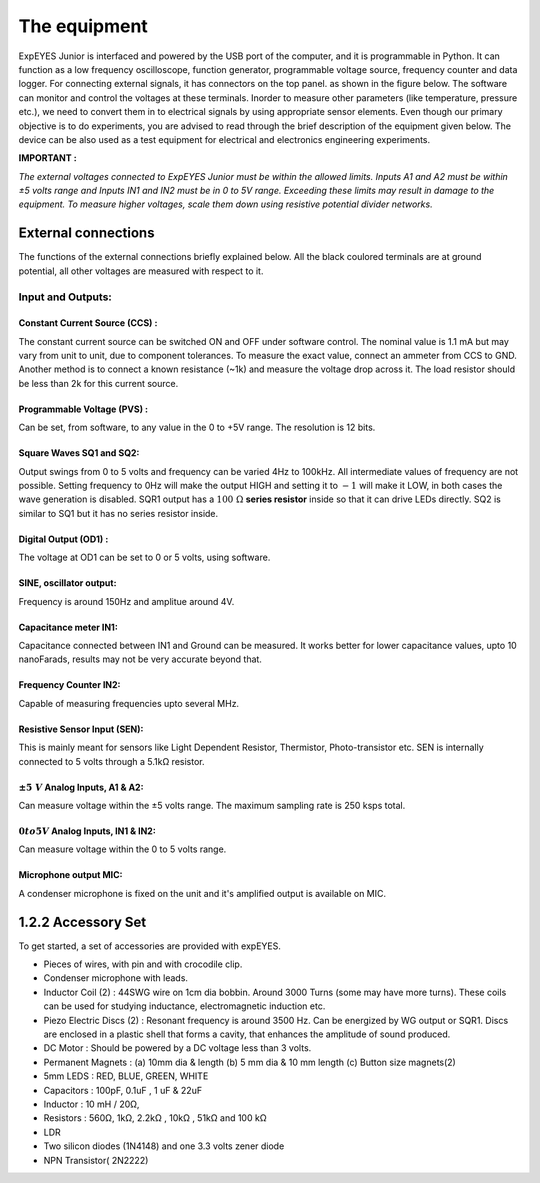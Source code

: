 The equipment
=============

ExpEYES Junior is interfaced and powered by the USB port of the computer,
and it is programmable in Python. It can function as a low frequency
oscilloscope, function generator, programmable voltage source, frequency
counter and data logger. For connecting external signals, it has connectors 
on the top panel. as shown in the figure below. The software can monitor and 
control the voltages at these terminals. Inorder to measure other 
parameters (like temperature, pressure etc.), we
need to convert them in to electrical signals by using appropriate
sensor elements. Even though our primary objective is to
do experiments, you are advised to read through the brief description of
the equipment given below. The device can be also used as a test
equipment for electrical and electronics engineering experiments.

**IMPORTANT :**

*The external voltages connected to ExpEYES Junior must be within the allowed
limits. Inputs A1 and A2 must be within ±5 volts range and Inputs IN1
and IN2 must be in 0 to 5V range. Exceeding these limits may result in
damage to the equipment. To measure higher voltages, scale them down
using resistive potential divider networks.*

.. image:: pics/ej-with-pc-lr.jpg
	   :width: 400px


External connections
--------------------

The functions of the external connections briefly explained below. All
the black coulored terminals are at ground potential, all other voltages
are measured with respect to it.

Input and Outputs:
^^^^^^^^^^^^^^^^^^^

Constant Current Source (CCS) :
"""""""""""""""""""""""""""""""

The constant current source can be switched ON and OFF under software
control. The nominal value is 1.1 mA but may vary from unit to unit, due
to component tolerances. To measure the exact value, connect an ammeter
from CCS to GND. Another method is to connect a known resistance (~1k)
and measure the voltage drop across it. The load resistor should be less
than 2k for this current source.

Programmable Voltage (PVS) :
""""""""""""""""""""""""""""

Can be set, from software, to any value in the 0 to +5V range. The
resolution is 12 bits.

Square Waves SQ1 and SQ2:
"""""""""""""""""""""""""""

Output swings from 0 to 5 volts and frequency can be varied 4Hz to
100kHz. All intermediate values of frequency are not possible. Setting 
frequency to 0Hz will make the output HIGH and setting it to
:math:`-1` will make it LOW, in both cases
the wave generation is disabled. SQR1 output has a :math:`100~\Omega` **series
resistor** inside so that it can drive LEDs directly.
SQ2 is similar to SQ1 but it has no series resistor inside.

Digital Output (OD1) :
""""""""""""""""""""""

The voltage at OD1 can be set to 0 or 5 volts, using software.

SINE, oscillator output:
""""""""""""""""""""""""

Frequency is around 150Hz and amplitue around 4V.


Capacitance meter IN1:
""""""""""""""""""""""

Capacitance connected between IN1 and Ground can be measured. It works
better for lower capacitance values, upto 10 nanoFarads, results may not
be very accurate beyond that.

Frequency Counter IN2:
""""""""""""""""""""""

Capable of measuring frequencies upto several MHz.

Resistive Sensor Input (SEN):
"""""""""""""""""""""""""""""

This is mainly meant for sensors like Light Dependent Resistor,
Thermistor, Photo-transistor etc. SEN is internally connected to 5
volts through a 5.1\ k\ Ω resistor.

:math:`\pm5\ V` Analog Inputs, A1 & A2:
""""""""""""""""""""""""""""""""""""""""

Can measure voltage within the ±5 volts range. The maximum sampling rate is 
250 ksps total. 

:math:`0 to 5V` Analog Inputs, IN1 & IN2:
""""""""""""""""""""""""""""""""""""""""""

Can measure voltage within the 0 to 5 volts range.

Microphone output MIC:
"""""""""""""""""""""""

A condenser microphone is fixed on the unit and it's amplified output is available
on MIC.

1.2.2 Accessory Set
-------------------

.. image:: pics/accessory.jpg
	   :width: 400px
	   
To get started, a set of accessories are provided with expEYES.

-  Pieces of wires, with pin and with crocodile clip.
-  Condenser microphone with leads.
-  Inductor Coil (2) : 44SWG wire on 1cm dia bobbin. Around 3000 Turns
   (some may have more turns). These coils can be used for studying
   inductance, electromagnetic induction etc.
-  Piezo Electric Discs (2) : Resonant frequency is around 3500 Hz. Can
   be energized by WG output or SQR1. Discs are enclosed in a plastic
   shell that forms a cavity, that enhances the amplitude of sound
   produced.
-  DC Motor : Should be powered by a DC voltage less than 3 volts.
-  Permanent Magnets : (a) 10mm dia & length (b) 5 mm dia & 10 mm length (c)
   Button size magnets(2)
-  5mm LEDS : RED, BLUE, GREEN, WHITE
-  Capacitors : 100pF, 0.1uF , 1 uF & 22uF
-  Inductor : 10 mH / 20Ω,
-  Resistors : 560Ω, 1k\ Ω, 2.2k\ Ω , 10k\ Ω , 51k\ Ω and 100 k\ Ω
-  LDR
-  Two silicon diodes (1N4148) and one 3.3 volts zener diode
-  NPN Transistor( 2N2222)

